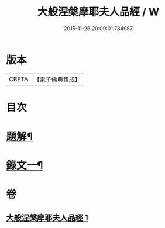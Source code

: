 #+TITLE: 大般涅槃摩耶夫人品經 / W
#+DATE: 2015-11-26 20:09:01.784987
* 版本
 |     CBETA|【電子佛典集成】|

* 目次
* [[file:KR6v0018_001.txt::001-0374a3][題解¶]]
* [[file:KR6v0018_001.txt::0376a2][錄文一¶]]
* 卷
** [[file:KR6v0018_001.txt][大般涅槃摩耶夫人品經 1]]
